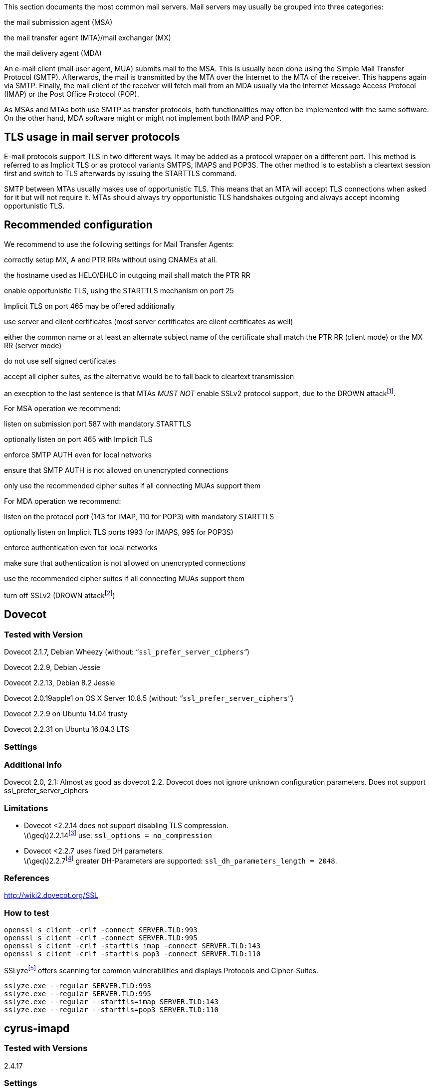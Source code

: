 This section documents the most common mail servers. Mail servers may
usually be grouped into three categories:

the mail submission agent (MSA)

the mail transfer agent (MTA)/mail exchanger (MX)

the mail delivery agent (MDA)

An e-mail client (mail user agent, MUA) submits mail to the MSA. This is
usually been done using the Simple Mail Transfer Protocol (SMTP).
Afterwards, the mail is transmitted by the MTA over the Internet to the
MTA of the receiver. This happens again via SMTP. Finally, the mail
client of the receiver will fetch mail from an MDA usually via the
Internet Message Access Protocol (IMAP) or the Post Office Protocol
(POP).

As MSAs and MTAs both use SMTP as transfer protocols, both
functionalities may often be implemented with the same software. On the
other hand, MDA software might or might not implement both IMAP and POP.

== TLS usage in mail server protocols

E-mail protocols support TLS in two different ways. It may be added as a
protocol wrapper on a different port. This method is referred to as
Implicit TLS or as protocol variants SMTPS, IMAPS and POP3S. The other
method is to establish a cleartext session first and switch to TLS
afterwards by issuing the STARTTLS command.

SMTP between MTAs usually makes use of opportunistic TLS. This means
that an MTA will accept TLS connections when asked for it but will not
require it. MTAs should always try opportunistic TLS handshakes outgoing
and always accept incoming opportunistic TLS.

== Recommended configuration

We recommend to use the following settings for Mail Transfer Agents:

correctly setup MX, A and PTR RRs without using CNAMEs at all.

the hostname used as HELO/EHLO in outgoing mail shall match the PTR RR

enable opportunistic TLS, using the STARTTLS mechanism on port 25

Implicit TLS on port 465 may be offered additionally

use server and client certificates (most server certificates are client
certificates as well)

either the common name or at least an alternate subject name of the
certificate shall match the PTR RR (client mode) or the MX RR (server
mode)

do not use self signed certificates

accept all cipher suites, as the alternative would be to fall back to
cleartext transmission

an execption to the last sentence is that MTAs _MUST NOT_ enable SSLv2
protocol support, due to the DROWN
attackfootnote:[https://drownattack.com/drown-attack-paper.pdf].

For MSA operation we recommend:

listen on submission port 587 with mandatory STARTTLS

optionally listen on port 465 with Implicit TLS

enforce SMTP AUTH even for local networks

ensure that SMTP AUTH is not allowed on unencrypted connections

only use the recommended cipher suites if all connecting MUAs support
them

For MDA operation we recommend:

listen on the protocol port (143 for IMAP, 110 for POP3) with mandatory
STARTTLS

optionally listen on Implicit TLS ports (993 for IMAPS, 995 for POP3S)

enforce authentication even for local networks

make sure that authentication is not allowed on unencrypted connections

use the recommended cipher suites if all connecting MUAs support them

turn off SSLv2 (DROWN
attackfootnote:[https://drownattack.com/drown-attack-paper.pdf])

== Dovecot

=== Tested with Version

Dovecot 2.1.7, Debian Wheezy (without: “`ssl_prefer_server_ciphers`“)

Dovecot 2.2.9, Debian Jessie

Dovecot 2.2.13, Debian 8.2 Jessie

Dovecot 2.0.19apple1 on OS X Server 10.8.5 (without:
“`ssl_prefer_server_ciphers`“)

Dovecot 2.2.9 on Ubuntu 14.04 trusty

Dovecot 2.2.31 on Ubuntu 16.04.3 LTS

=== Settings

=== Additional info

Dovecot 2.0, 2.1: Almost as good as dovecot 2.2. Dovecot does not ignore
unknown configuration parameters. Does not support
ssl_prefer_server_ciphers

=== Limitations

* Dovecot <2.2.14 does not support disabling TLS compression. +
latexmath:[$\geq$]2.2.14footnote:[http://www.dovecot.org/doc/NEWS-2.2]
use: `ssl_options = no_compression`
* Dovecot <2.2.7 uses fixed DH parameters. +
latexmath:[$\geq$]2.2.7footnote:[http://hg.dovecot.org/dovecot-2.2/rev/43ab5abeb8f0]
greater DH-Parameters are supported: `ssl_dh_parameters_length = 2048`.

=== References

http://wiki2.dovecot.org/SSL

=== How to test

....
openssl s_client -crlf -connect SERVER.TLD:993
openssl s_client -crlf -connect SERVER.TLD:995
openssl s_client -crlf -starttls imap -connect SERVER.TLD:143
openssl s_client -crlf -starttls pop3 -connect SERVER.TLD:110
....

SSLyzefootnote:[https://github.com/nabla-c0d3/sslyze/releases] offers
scanning for common vulnerabilities and displays Protocols and
Cipher-Suites.

....
sslyze.exe --regular SERVER.TLD:993
sslyze.exe --regular SERVER.TLD:995
sslyze.exe --regular --starttls=imap SERVER.TLD:143
sslyze.exe --regular --starttls=pop3 SERVER.TLD:110
....

== cyrus-imapd

=== Tested with Versions

2.4.17

=== Settings

To activate SSL/TLS configure your certificate with

Do not forget to add necessary intermediate certificates to the .pem
file.

Limiting the ciphers provided may force (especially older) clients to
connect without encryption at all! Sticking to the defaults is
recommended.

If you still want to force strong encryption use

cyrus-imapd loads hardcoded 1024 bit DH parameters using
get_rfc2409_prime_1024() by default. If you want to load your own DH
parameters add them PEM encoded to the certificate file given in
tls_cert_file. Do not forget to re-add them after updating your
certificate.

To prevent unencrypted connections on the STARTTLS ports you can set
This way MUAs can only authenticate with plain text authentication
schemes after issuing the STARTTLS command. Providing CRAM-MD5 or
DIGEST-MD5 methods is not recommended.

To support POP3/IMAP on ports 110/143 with STARTTLS and POP3S/IMAPS on
ports 995/993 check the SERVICES section in `cyrus.conf`

=== Limitations

cyrus-imapd currently (2.4.17, trunk) does not support elliptic curve
cryptography. Hence, ECDHE will not work even if defined in your cipher
list.

Currently there is no way to prefer server ciphers or to disable
compression.

There is a working patch for all three features:
https://bugzilla.cyrusimap.org/show_bug.cgi?id=3823

=== How to test

....
openssl s_client -crlf -connect SERVER.TLD:993
....

== Postfix

=== Tested with Versions

Postfix 2.9.6, Debian Wheezy with OpenSSL 1.0.1e

Postfix 2.11.0 on Ubuntu 14.04.02 with OpenSSL 1.0.1f

Postfix 3.1.0 on Ubuntu 16.04.3 LTS

=== Settings

Postfix has five internal lists of ciphers, and the possibility to
switch between those with _smtpd_tls_ciphers_. However, we leave this at
its default value for server to server connections, as many mail servers
only support outdated protocols and ciphers. We consider bad encryption
still better than plain text transmission. For connections to MUAs, TLS
is mandatory and the ciphersuite is modified.

==== MX and SMTP client configuration:

As discussed in section
#subsection:smtp_general[[subsection:smtp_general]], because of
opportunistic encryption we do not restrict the list of ciphers or
protocols for communication with other mail servers to avoid
transmission in plain text. There are still some steps needed to enable
TLS, all in `main.cf`:

==== MSA:

For the MSA `smtpd` process which communicates with mail clients, we
first define the ciphers that are acceptable for the ``mandatory''
security level, again in `main.cf`:

Then, we configure the MSA smtpd in `master.cf` with two additional
options that are only used for this instance of smtpd:

For those users who want to use EECDH key exchange, it is possible to
customize this via: The default value since Postfix 2.8 is ``strong''.

=== Limitations

tls_ssl_options is supported from Postfix 2.11 onwards. You can leave
the statement in the configuration for older versions, it will be
ignored.

tls_preempt_cipherlist is supported from Postfix 2.8 onwards. Again, you
can leave the statement in for older versions.

=== References

Refer to http://www.postfix.org/TLS_README.html for an in-depth
discussion.

=== Additional settings

Postfix has two sets of built-in DH parameters that can be overridden
with the `smtpd_tls_dh512_param_file` and `smtpd_tls_dh1024_param_file`
options. The ``dh512'' parameters are used for export ciphers, while the
``dh1024'' ones are used for all other ciphers.

The ``bit length'' in those parameter names is just a name, so one could
use stronger parameter sets; it should be possible to e.g. use the IKE
Group14 parameters (see section #section:DH[[section:DH]]) without much
interoperability risk, but we have not tested this yet.

=== How to test

You can check the effect of the settings with the following command:

....
$ zegrep "TLS connection established from.*with cipher" /var/log/mail.log | awk '{printf("%s %s %s %s\n", $12, $13, $14, $15)}' | sort | uniq -c | sort -n
      1 SSLv3 with cipher DHE-RSA-AES256-SHA
     23 TLSv1.2 with cipher DHE-RSA-AES256-GCM-SHA384
     60 TLSv1 with cipher ECDHE-RSA-AES256-SHA
    270 TLSv1.2 with cipher ECDHE-RSA-AES256-GCM-SHA384
    335 TLSv1 with cipher DHE-RSA-AES256-SHA
....

....
openssl s_client -starttls smtp -crlf -connect SERVER.TLD:25
....

== Exim

=== Tested with Versions

Exim 4.82, Debian Jessie

Exim 4.82, Ubuntu 14.04.2 with OpenSSL 1.0.1e

It is highly recommended to read
http://exim.org/exim-html-current/doc/html/spec_html/ch-encrypted_smtp_connections_using_tlsssl.html
first.

==== MSA mode (submission):

In the main config section of Exim add: Don’t forget to add intermediate
certificates to the .pem file if needed.

Tell Exim to advertise STARTTLS in the EHLO answer to everyone:

If you want to support legacy SMTPS on port 465, and STARTTLS on
smtp(25)/submission(587) ports set

It is highly recommended to limit SMTP AUTH to SSL connections only. To
do so add to every authenticator defined.

Add the following rules on top of your acl_smtp_mail: This switches Exim
to submission mode and allows addition of missing ``Message-ID'' and
``Date'' headers.

It is not advisable to restrict the default cipher list for MSA mode if
you don’t know all connecting MUAs. If you still want to define one
please consult the Exim documentation or ask on the exim-users
mailinglist.

The cipher used is written to the logfiles by default. You may want to
add

....
log_selector = <whatever your log_selector already contains> +tls_certificate_verified +tls_peerdn +tls_sni
....

to get even more TLS information logged.

==== Server mode (incoming):

In the main config section of Exim add: don’t forget to add intermediate
certificates to the .pem file if needed.

Tell Exim to advertise STARTTLS in the EHLO answer to everyone:

Listen on smtp(25) port only

It is not advisable to restrict the default cipher list for
opportunistic encryption as used by SMTP. Do not use cipher lists
recommended for HTTPS! If you still want to define one please consult
the Exim documentation or ask on the exim-users mailinglist.

If you want to request and verify client certificates from sending hosts
set

tls_try_verify_hosts only reports the result to your logfile. If you
want to disconnect such clients you have to use

....
tls_verify_hosts = *
....

The cipher used is written to the logfiles by default. You may want to
add

....
log_selector = <whatever your log_selector already contains> +tls_certificate_verified +tls_peerdn +tls_sni
....

to get even more TLS information logged.

==== Client mode (outgoing):

Exim uses opportunistic encryption in the SMTP transport by default.

Client mode settings have to be done in the configuration section of the
smtp transport (driver = smtp).

If you want to use a client certificate (most server certificates can be
used as client certificate, too) set This is recommended for MTA-MTA
traffic.

Do not limit ciphers without a very good reason. In the worst case you
end up without encryption at all instead of some weak encryption. Please
consult the Exim documentation if you really need to define ciphers.

==== OpenSSL:

Exim already disables SSLv2 by default. We recommend to add

....
openssl_options = +all +no_sslv2 +no_sslv3 +no_compression +cipher_server_preference
....

to the main configuration.

Note: +all is misleading here since OpenSSL only activates the most
common workarounds. But that’s how SSL_OP_ALL is defined.

You do not need to set dh_parameters. Exim with OpenSSL by default uses
parameter initialization with the "2048-bit MODP Group with 224-bit
Prime Order Subgroup" defined in section 2.2 of RFC 5114  (ike23). If
you want to set your own DH parameters please read the TLS documentation
of exim.

==== GnuTLS:

GnuTLS is different in only some respects to OpenSSL:

tls_require_ciphers needs a GnuTLS priority string instead of a cipher
list. It is recommended to use the defaults by not defining this option.
It highly depends on the version of GnuTLS used. Therefore it is not
advisable to change the defaults.

There is no option like openssl_options

==== Exim string expansion:

Note that most of the options accept expansion strings. This way you can
e.g. set cipher lists or STARTTLS advertisement conditionally. Please
follow the link to the official Exim documentation to get more
information.

==== Limitations:

Exim currently (4.82) does not support elliptic curves with OpenSSL.
This means that ECDHE is not used even if defined in your cipher list.
There already is a working patch to provide support:
http://bugs.exim.org/show_bug.cgi?id=1397

=== How to test

....
openssl s_client -starttls smtp -crlf -connect SERVER.TLD:25
....

== Cisco ESA/IronPort

=== Tested with Version

AsyncOS 7.6.1

AsyncOS 8.5.6

AsyncOS 9.0.0, 9.5.0, 9.6.0, 9.7.0

=== Settings

Import your certificate(s) using the WEBUI (Network -> Certificates).

From AsyncOS 9.0 and up, SSL parameters for inbound SMTP, outbound SMTP
and GUI access can be configured in one step via the WEBUI (System
Administration -> SSL Configuration, see figure
#fig:ach_ironport_ssl_settings[[fig:ach_ironport_ssl_settings]] on page
). +
For all versions prior to 9.0, you have to connect to the CLI and
configure the SSL parameters separately, as shown below using inbound
SMTP as example.

....
{foo}
ironport.example.com> sslconfig
sslconfig settings:
  GUI HTTPS method:  sslv3tlsv1
  GUI HTTPS ciphers: RC4-SHA:RC4-MD5:ALL
  Inbound SMTP method:  sslv3tlsv1
  Inbound SMTP ciphers: RC4-SHA:RC4-MD5:ALL
  Outbound SMTP method:  sslv3tlsv1
  Outbound SMTP ciphers: RC4-SHA:RC4-MD5:ALL
    
Choose the operation you want to perform:
- GUI - Edit GUI HTTPS ssl settings.
- INBOUND - Edit Inbound SMTP ssl settings.
- OUTBOUND - Edit Outbound SMTP ssl settings.
- VERIFY - Verify and show ssl cipher list.
[]> inbound

Enter the inbound SMTP ssl method you want to use.
1. SSL v2.
2. SSL v3
3. TLS v1
4. SSL v2 and v3
5. SSL v3 and TLS v1
6. SSL v2, v3 and TLS v1
[5]> 3

Enter the inbound SMTP ssl cipher you want to use.
[RC4-SHA:RC4-MD5:ALL]> EDH+CAMELLIA:EDH+aRSA:EECDH+aRSA+AESGCM:EECDH+aRSA+SHA256:EECDH:+CAMELLIA128:+AES128:+SSLv3:!aNULL:!eNULL:!LOW:!3DES:!MD5:!EXP:!PSK:!DSS:!RC4:!SEED:!IDEA:!ECDSA:kEDH:CAMELLIA128-SHA:AES128-SHA

sslconfig settings:
  GUI HTTPS method:  sslv3tlsv1
  GUI HTTPS ciphers: RC4-SHA:RC4-MD5:ALL
  Inbound SMTP method:  tlsv1
  Inbound SMTP ciphers: EDH+CAMELLIA:EDH+aRSA:EECDH+aRSA+AESGCM:EECDH+aRSA+SHA384:EECDH+aRSA+SHA256:EECDH:+CAMELLIA256:+AES256:+CAMELLIA128:+AES128:+SSLv3:!aNULL:!eNULL:!LOW:!3DES:!MD5:!EXP:!PSK:!SRP:!DSS:!RC4:!SEED:!ECDSA:CAMELLIA256-SHA:AES256-SHA:CAMELLIA128-SHA:AES128-SHA
  Outbound SMTP method:  sslv3tlsv1
  Outbound SMTP ciphers: RC4-SHA:RC4-MD5:ALL
....

Note that starting with AsyncOS 9.0 SSLv3 is disabled by default,
whereas the default cipher set is still `RC4-SHA:RC4-MD5:ALL` (see
figure #fig:ach_ironport_ssl_settings[[fig:ach_ironport_ssl_settings]]
on page ).

image:img/ach_ironport_ssl_settings.png[Default SSL
Settings,scaledwidth=80.0%]

{empty}[[fig:ach_ironport_ssl_settings]][fig:ach_ironport_ssl_settings]

After committing these changes in the CLI, you have to activate the use
of TLS in several locations.

For inbound connections, first select the appropriate certificate in the
settings of each listener you want to have TLS enabled on (Network ->
Listeners, see figure
#fig:ach_ironport_listener_cert[[fig:ach_ironport_listener_cert]] on
page ). Afterwards, for each listener, configure all Mail Flow Policies
which have their Connection Behavior set to ``Accept'' or ``Relay'' to
at least prefer TLS (Mail Policies -> Mail Flow Policies, see figure
#fig:ach_ironport_mail_flow_tls[[fig:ach_ironport_mail_flow_tls]] on
page ). +
It is recommended to also enable TLS in the default Mail Flow Policy,
because these settings will be inherited by newly created policies,
unless specifically overwritten. +
TLS can be enforced by creating a new Mail Flow Policy with TLS set to
``required'', creating a new Sender Group defining the addresses of the
sending mail servers for which you want to enforce encryption (Mail
Policies -> HAT Overview) and using this new Sender Group in conjunction
with the newly created Mail Flow Policy.

image:img/ach_ironport_listener_cert.png[Listener
Settings,scaledwidth=80.0%]

{empty}[[fig:ach_ironport_listener_cert]][fig:ach_ironport_listener_cert]

image:img/ach_ironport_mail_flow_tls.png[Mail Flow Policy Security
Features,scaledwidth=80.0%]

{empty}[[fig:ach_ironport_mail_flow_tls]][fig:ach_ironport_mail_flow_tls]

TLS settings for outbound connections have to be configured within the
Destination Controls (Mail Policies -> Destination Controls). Choose the
appropriate SSL certificate within the global settings and configure TLS
to be preferred in the default profile to enable it for all outbound
connections. After these two steps the Destination Control overview page
should look like figure
#fig:ach_ironport_dest_control[[fig:ach_ironport_dest_control]] on page
. To enforce TLS for a specific destination domain, add an entry to the
Destination Control Table and set ``TLS Support'' to ``required''.

image:img/ach_ironport_dest_control.png[Destination Control
overview,scaledwidth=80.0%]

{empty}[[fig:ach_ironport_dest_control]][fig:ach_ironport_dest_control]

=== Limitations

All AsyncOS releases prior to version 9.5 use OpenSSL 0.9.8. Therefore
TLS 1.2 is not supported in these versions and some of the suggested
ciphers won’t work. Starting with AsyncOS 9.5 TLS 1.2 is fully
supported.footnote:[http://www.cisco.com/c/dam/en/us/td/docs/security/esa/esa9-5/ESA_9-5_Release_Notes.pdf,
Changed Behaviour, page 4] You can check the supported ciphers on the
CLI by using the option `verify` from within the `sslconfig` command:

....
{foo}
[]> verify

Enter the ssl cipher you want to verify.
[]> EDH+CAMELLIA:EDH+aRSA:EECDH+aRSA+AESGCM:EECDH+aRSA+SHA256:EECDH:+CAMELLIA128:+AES128:+SSLv3:!aNULL:!eNULL:!LOW:!3DES:!MD5:!EXP:!PSK:!DSS:!RC4:!SEED:!IDEA:!ECDSA:kEDH:CAMELLIA128-SHA:AES128-SHA

DHE-RSA-CAMELLIA256-SHA SSLv3 Kx=DH       Au=RSA  Enc=Camellia(256) Mac=SHA1
DHE-RSA-CAMELLIA128-SHA SSLv3 Kx=DH       Au=RSA  Enc=Camellia(128) Mac=SHA1
DHE-RSA-AES256-SHA      SSLv3 Kx=DH       Au=RSA  Enc=AES(256)  Mac=SHA1
DHE-RSA-AES128-SHA      SSLv3 Kx=DH       Au=RSA  Enc=AES(128)  Mac=SHA1
CAMELLIA128-SHA         SSLv3 Kx=RSA      Au=RSA  Enc=Camellia(128) Mac=SHA1
AES128-SHA              SSLv3 Kx=RSA      Au=RSA  Enc=AES(128)  Mac=SHA1
....

=== How to test

....
openssl s_client -starttls smtp -crlf -connect SERVER.TLD:25
....

